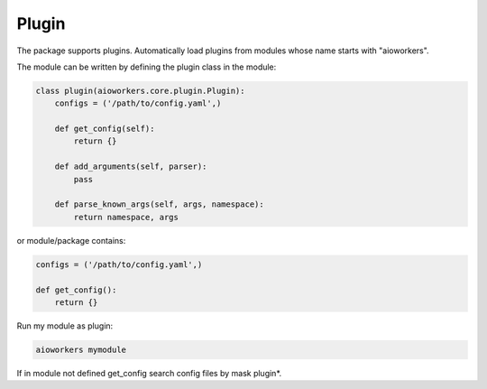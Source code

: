Plugin
======

The package supports plugins. Automatically load plugins from modules whose name starts with "aioworkers".

The module can be written by defining the plugin class in the module:

.. code-block:: python

   class plugin(aioworkers.core.plugin.Plugin):
       configs = ('/path/to/config.yaml',)

       def get_config(self):
           return {}

       def add_arguments(self, parser):
           pass

       def parse_known_args(self, args, namespace):
           return namespace, args


or module/package contains:

.. code-block:: python

   configs = ('/path/to/config.yaml',)

   def get_config():
       return {}


Run my module as plugin:

.. code-block:: shell

    aioworkers mymodule


If in module not defined get_config search config files by mask plugin*.
